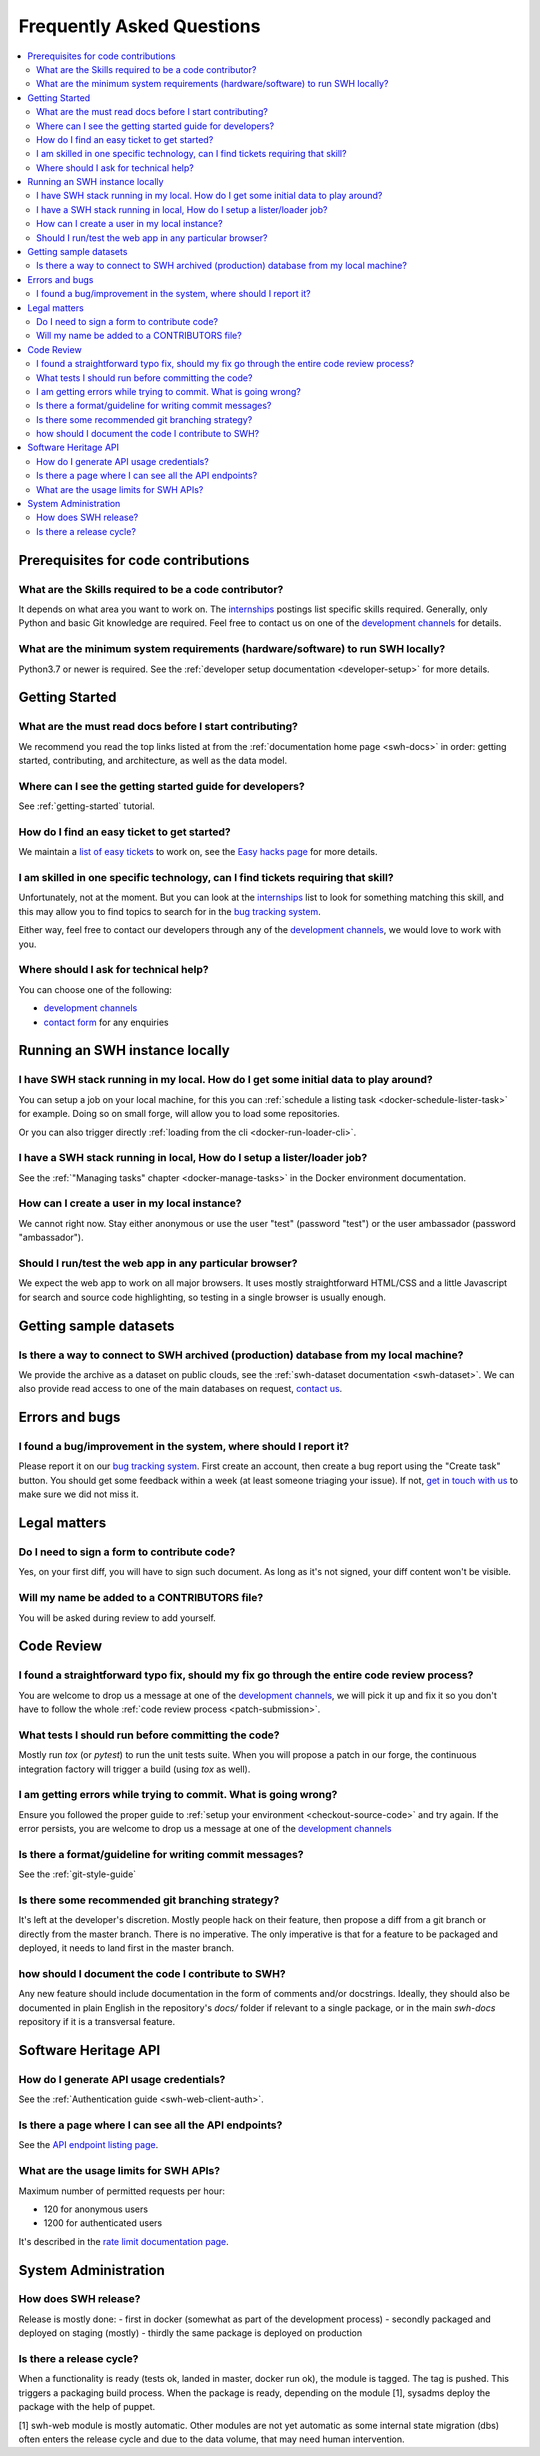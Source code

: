 .. _faq:

Frequently Asked Questions
**************************

.. contents::
   :depth: 3
   :local:
..

.. _faq_prerequisites:

Prerequisites for code contributions
====================================

What are the Skills required to be a code contributor?
------------------------------------------------------

It depends on what area you want to work on. The `internships`_ postings
list specific skills
required. Generally, only Python and basic Git knowledge are required. Feel free to
contact us on one of the `development channels
<https://www.softwareheritage.org/community/developers/>`__ for details.

What are the minimum system requirements (hardware/software) to run SWH locally?
--------------------------------------------------------------------------------

Python3.7 or newer is required. See the :ref:`developer setup documentation
<developer-setup>` for more details.


.. _faq_getting_started:

Getting Started
===============

What are the must read docs before I start contributing?
--------------------------------------------------------

We recommend you read the top links listed at from the :ref:`documentation home page
<swh-docs>` in order: getting started,
contributing, and architecture, as well as the data model.

Where can I see the getting started guide for developers?
---------------------------------------------------------

See :ref:`getting-started` tutorial.

How do I find an easy ticket to get started?
--------------------------------------------

We maintain a `list of easy tickets
<https://forge.softwareheritage.org/maniphest/query/WcCLxlHnXok9/>`__ to work on, see
the `Easy hacks page <https://wiki.softwareheritage.org/wiki/Easy_hacks>`__ for more
details.

I am skilled in one specific technology, can I find tickets requiring that skill?
---------------------------------------------------------------------------------

Unfortunately, not at the moment. But you can look at the `internships`_
list to look for something matching
this skill, and this may allow you to find topics to search for in the `bug tracking
system`_.

Either way, feel free to contact our developers through any of the
`development channels`_, we would love to work with
you.

Where should I ask for technical help?
--------------------------------------

You can choose one of the following:

* `development channels`_
* `contact form`_ for any enquiries

.. _faq_run_swh:

Running an SWH instance locally
===============================

I have SWH stack running in my local. How do I get some initial data to play around?
------------------------------------------------------------------------------------

You can setup a job on your local machine, for this you can
:ref:`schedule a listing task <docker-schedule-lister-task>`
for example. Doing so on small forge, will allow you to load some repositories.

Or you can also trigger directly :ref:`loading from the cli <docker-run-loader-cli>`.

I have a SWH stack running in local, How do I setup a lister/loader job?
------------------------------------------------------------------------

See the :ref:`"Managing tasks" chapter <docker-manage-tasks>`
in the Docker environment documentation.

How can I create a user in my local instance?
---------------------------------------------

We cannot right now. Stay either anonymous or use the user "test" (password "test") or
the user ambassador (password "ambassador").

Should I run/test the web app in any particular browser?
--------------------------------------------------------

We expect the web app to work on all major browsers. It uses mostly straightforward
HTML/CSS and a little Javascript for search and source code highlighting, so testing in
a single browser is usually enough.

.. _faq_dataset:

Getting sample datasets
=======================

Is there a way to connect to SWH archived (production) database from my local machine?
--------------------------------------------------------------------------------------

We provide the archive as a dataset on public clouds, see the :ref:`swh-dataset
documentation <swh-dataset>`. We can
also provide read access to one of the main databases on request, `contact us`_.

.. _faq_error_bugs:

Errors and bugs
===============

I found a bug/improvement in the system, where should I report it?
------------------------------------------------------------------

Please report it on our `bug tracking system`_.
First create an account, then create a bug report using the "Create task" button. You
should get some feedback within a week (at least someone triaging your issue). If not,
`get in touch with us <development channels>`_ to
make sure we did not miss it.

.. _faq_legal:

Legal matters
=============

Do I need to sign a form to contribute code?
--------------------------------------------

Yes, on your first diff, you will have to sign such document.
As long as it's not signed, your diff content won't be visible.

Will my name be added to a CONTRIBUTORS file?
---------------------------------------------

You will be asked during review to add yourself.

.. _faq_code_review:

Code Review
===========

I found a straightforward typo fix, should my fix go through the entire code review process?
--------------------------------------------------------------------------------------------

You are welcome to drop us a message at one of the `development
channels`_, we will pick it up
and fix it so you don't have to follow the whole :ref:`code review process <patch-submission>`.

What tests I should run before committing the code?
---------------------------------------------------

Mostly run `tox` (or `pytest`) to run the unit tests suite. When you will propose a
patch in our forge, the continuous integration factory will trigger a build (using `tox`
as well).

I am getting errors while trying to commit. What is going wrong?
----------------------------------------------------------------

Ensure you followed the proper guide to :ref:`setup your
environment <checkout-source-code>`
and try again. If the error persists, you are welcome to drop us a message at one of the
`development channels`_

Is there a format/guideline for writing commit messages?
--------------------------------------------------------

See the :ref:`git-style-guide`

Is there some recommended git branching strategy?
-------------------------------------------------

It's left at the developer's discretion. Mostly people hack on their feature, then
propose a diff from a git branch or directly from the master branch. There is no
imperative. The only imperative is that for a feature to be packaged and deployed, it
needs to land first in the master branch.

how should I document the code I contribute to SWH?
---------------------------------------------------

Any new feature should include documentation in the form of comments and/or docstrings.
Ideally, they should also be documented in plain English in the repository's `docs/`
folder if relevant to a single package, or in the main `swh-docs` repository if it is a
transversal feature.

.. _faq_api:

Software Heritage API
=====================

How do I generate API usage credentials?
----------------------------------------

See the :ref:`Authentication guide <swh-web-client-auth>`.

Is there a page where I can see all the API endpoints?
------------------------------------------------------

See the `API endpoint listing page`_.

What are the usage limits for SWH APIs?
---------------------------------------

Maximum number of permitted requests per hour:

* 120 for anonymous users
* 1200 for authenticated users

It's described in the `rate limit documentation page`_.

.. It's temporarily here but it should be moved into its own sphinx instance at some
   point in the future.

.. _faq_sysadm:

System Administration
=====================

How does SWH release?
---------------------

Release is mostly done:
- first in docker (somewhat as part of the development process)
- secondly packaged and deployed on staging (mostly)
- thirdly the same package is deployed on production

Is there a release cycle?
-------------------------

When a functionality is ready (tests ok, landed in master, docker run ok), the module is
tagged. The tag is pushed. This triggers a packaging build process. When the package is
ready, depending on the module [1], sysadms deploy the package with the help of puppet.

[1] swh-web module is mostly automatic. Other modules are not yet automatic as some
internal state migration (dbs) often enters the release cycle and due to the data
volume, that may need human intervention.


.. _API endpoint listing page: https://archive.softwareheritage.org/api/1/
.. _rate limit documentation page: https://archive.softwareheritage.org/api/#rate-limiting
.. _bug tracking system: https://forge.softwareheritage.org/
.. _contact form: https://www.softwareheritage.org/contact/
.. _contact us: https://www.softwareheritage.org/contact/
.. _development channels: https://www.softwareheritage.org/community/developers/
.. _internships: https://wiki.softwareheritage.org/wiki/Internships

